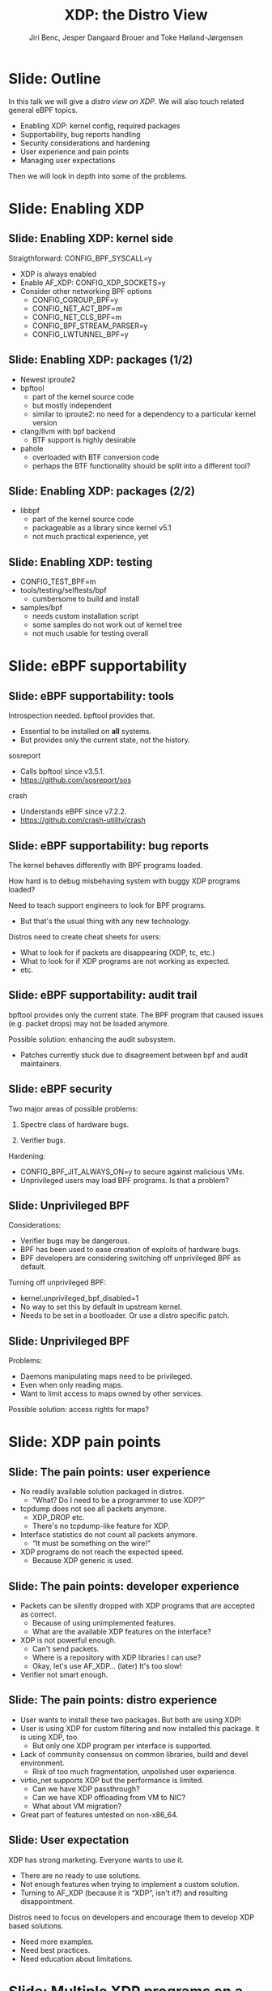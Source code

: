 # -*- fill-column: 79; -*-
#+TITLE: XDP: the Distro View
#+AUTHOR: Jiri Benc, Jesper Dangaard Brouer and Toke Høiland-Jørgensen
#+EMAIL: jbenc@redhat.com
#+REVEAL_THEME: redhat
#+REVEAL_TRANS: linear
#+REVEAL_MARGIN: 0
#+REVEAL_EXTRA_JS: { src: '../reveal.js/js/redhat.js'}
#+REVEAL_ROOT: ../reveal.js
#+OPTIONS: reveal_center:nil reveal_control:t reveal_history:nil
#+OPTIONS: reveal_width:1600 reveal_height:900
#+OPTIONS: ^:nil tags:nil toc:nil num:nil ':t

This is currently notes for the LinuxPlumbersConf 2019 (LPC) presentation (see
title), and perhaps the slide deck (depending on Jiri Benc's preferences for
formatting tools).

https://www.linuxplumbersconf.org/event/4/contributions/460/

* Abstracts and presentation merge background

The LPC technical committee asked us (Jiri, Jesper and Toke) to merge our talks
into Jiri Benc's more generic XDP talk. Thus, the assignment in this doc it to
perform this merger.  Below is listed the abstracts from the three talks, such
that we can easier merge these.

** Main abstract: XDP the Distro View (Jiri)

Title: XDP: the Distro View
Author: Jiri Benc

It goes without saying that XDP is wanted more and more by everyone. Of course,
the Linux distributions want to bring to users what they want and need. Even
better if it can be delivered in a polished package with as few surprises as
possible: receiving bug reports stemming from users' misunderstanding and from
their wrong expectations does not make good experience neither for the users
nor for the distro developers.

XDP presents interesting challenges to distros: from the initial enablement
(what config options to choose) and security considerations, through user
supportability (packets "mysteriously" disappearing, tcpdump not seeing
everything), through future extension (what happens after XDP is embraced by
different tools, some of those being part of the distro, how that should
interact with users' XDP programs?), to more high level questions, such as user
perception ("how comes my super-important use case cannot be implemented using
XDP?").

Some of those challenges are long solved, some are in progress or have good
workarounds, some of them are yet unsolved. Some of those are solely the
distro's responsibility, some of them need to be addressed upstream. The talk
will present the challenges of enabling XDP in a distro. While it will also
mention the solved ones, its main focus are the problems currently unsolved or
in progress. We'll present some ideas and welcome discussion about possible
solutions using the current infrastructure and about future directions.

** Abstract#2: Improving the XDP User eXperience: via feature detection (Jesper)
Title: Improving the XDP User eXperience: via feature detection
Author: Jesper Dangaard Brouer

The most common asked question is: "Does my NIC support XDP", and our current
answer is read the source code. We really need to come up with a better answer.

The real issue is that users can attach an XDP bpf_prog to a drivers that use
features the driver doesn't implement, which cause silent drops. Or user
doesn't notice, that NIC loading fallback to generic-XDP, which is first
discovered when observing lower performance, or worse not all features are
supported with generic-XDP, resulting in unexpected packet drops.

BPF feature detection, recently added to bpftool, is based on probing the
BPF-core by loading BPF-programs using individual features (notice BPF load
time, not attaching it). Even if your BPF loader doesn't use feature probing,
it will notice if loaded on a incompatible kernel. As an BPF-prog using
something the kernel BPF-core doesn't support will get rejected at load-time,
before you attach the BPF-prog.

This doesn't work for XDP, as features vary on a per driver basis. Currently an
XDP BPF-prog isn't aware of that driver it will get used on, until driver
attach-time. Unfortunately, due to BPF tail-calls, we cannot use the driver
attach-time hook to check for compatibility (given new XDP BPF-progs can be
indirectly "attached" via tail-call map inserts).

In this talk, we will investigate the possibilities of doing XDP feature check
at BPF load-time, by assigning an ifindex to the BPF-prog. The ground work have
already been laid by XDP hardware offload, which already need ifindex at BPF
load-time (to perform BPF byte-code translation into NIC compatible code).

The open question are:
- Can the verifier detect/deduce XDP feature in use, for us?
- How does drivers express/expose XDP features?
- Are features more than XDP return codes, like meta-data support?
- How does this interact with generic-XDP?
- How to expose this to userspace? (to answer does NIC support XDP)
- How to handle tail-call map inserts?

** Abstract#3: Unified semantics for multiple XDP programs on a single interface (Toke)

Title: Unified semantics for multiple XDP programs on a single interface
Author: Toke Høiland-Jørgensen

XDP currently only supports loading a single program on each physical
interface. This is a limitation in cases where multiple functions need to run
on the same interface, for instance a packet filter followed by a forwarding
program. When all programs are written by the same person or group, this can be
solved by cooperative tail-calling between programs, and we have seen several
variations on this scheme already. However, this does not solve the case where
programs written by different people need to cooperate on the same interface,
e.g., if a system administrator wants to use two different third-party software
packages that both offer XDP support. As XDP support becomes more prevalent, we
expect this issue to become more urgent, and so we want to discuss what we can
do to solve this in the upstream community.

As part of this discussion we would like to collect the requirements people
have for chaining programs today. Can we agree on a common set of semantics
that will work for all the current and expected future use cases? Assuming we
can, is it then enough to define a common API for cooperative tail calling
(possibly supported by libbpf), or do we need kernel support to enforce
cooperation?

* Export/generate presentation

** Setup for org export to reveal.js
First, install the ox-reveal emacs package.

Package: ox-reveal git-repo and install instructions:
https://github.com/yjwen/org-reveal

To export hit =C-c C-e R R=, then open .html file to view slideshow.

The variables at document end ("Local Variables") will set up the title slide
and filter the "Slide:" prefix from headings; Emacs will ask for permission to
load them, as they will execute code.

** Export to PDF

The conference requires presentations to be delivered in PDF format.  Usually
the reveal.js when run as a webserver under nodejs, have a printer option for
exporting to PDF vai print to file, but we choose not run this builtin
webserver.

Alternatively I found a tool called 'decktape', for exporting HTML pages to
PDF: https://github.com/astefanutti/decktape

The 'npm install' failed on my system:

 $ npm install decktape

But (after running npm update) I can start the decktape.js file direct via
the 'node' command.

 $ node ~/git/decktape/decktape.js slides.html slides.pdf

This is the command needed on Arch - size is set to get slide text to fit on
the page. -p 100 makes it go faster.

$ decktape -s 1600x900 -p 100 --chrome-arg=--no-sandbox slides.html slides.pdf



* Colors in slides                                                 :noexport:
Text colors on slides are chosen via org-mode italic/bold high-lighting:
 - /italic/ = /green/
 - *bold*   = *yellow*
 - */italic-bold/* = red

* Notes - brainstorm

Unsolved issues:
- eBPF audit
- Safety of verifier
- Controls of eBPF capabilities (like updating maps for unpriv users)
- Multiple XDP programs + debugability
- Feature detection
- Managing expectations for XDP
  - Switching: Cloning
  - Ready-to-run XDP programs

BPF ELF-loaders
- reduce fragmentation, limit number of BPF-ELF-loaders
- libbpf: promote as distro (want others to follow)
- libbpf vs. iproute2
  - problematic iproute2 have incompatible ELF-maps format


* Slides below                                                     :noexport:

Only sections with tag ":export:" will end-up in the presentation. The prefix
"Slide:" is only syntax-sugar for the reader (and it removed before export by
emacs).

* Slide: Outline                                                     :export:

In this talk we will give a /distro view on XDP/.
We will also touch related general eBPF topics.

- Enabling XDP: kernel config, required packages
- Supportability, bug reports handling
- Security considerations and hardening
- User experience and pain points
- Managing user expectations

Then we will look in depth into some of the problems.

* Slide: Enabling XDP                                                :export:
:PROPERTIES:
:reveal_extra_attr: class="mid-slide"
:END:

** Slide: Enabling XDP: kernel side                                 :export:

Straigthforward: CONFIG_BPF_SYSCALL=y
- XDP is always enabled
- Enable AF_XDP: CONFIG_XDP_SOCKETS=y
- Consider other networking BPF options
  - CONFIG_CGROUP_BPF=y
  - CONFIG_NET_ACT_BPF=m
  - CONFIG_NET_CLS_BPF=m
  - CONFIG_BPF_STREAM_PARSER=y
  - CONFIG_LWTUNNEL_BPF=y

** Slide: Enabling XDP: packages (1/2)                              :export:

- Newest iproute2
- bpftool
  - part of the kernel source code
  - but mostly independent
  - similar to iproute2: no need for a dependency to a particular kernel version
- clang/llvm with bpf backend
  - BTF support is highly desirable
- pahole
  - overloaded with BTF conversion code
  - perhaps the BTF functionality should be split into a different tool?

** Slide: Enabling XDP: packages (2/2)                              :export:

- libbpf
  - part of the kernel source code
  - packageable as a library since kernel v5.1
  - not much practical experience, yet

** Slide: Enabling XDP: testing                                     :export:

- CONFIG_TEST_BPF=m
- tools/testing/selftests/bpf
  - cumbersome to build and install
- samples/bpf
  - needs custom installation script
  - some samples do not work out of kernel tree
  - not much usable for testing overall

* Slide: eBPF supportability                                         :export:
:PROPERTIES:
:reveal_extra_attr: class="mid-slide"
:END:

** Slide: eBPF supportability: tools                                :export:

Introspection needed. bpftool provides that.
- Essential to be installed on *all* systems.
- But provides only the current state, not the history.

sosreport
- Calls bpftool since v3.5.1.
- https://github.com/sosreport/sos

crash
- Understands eBPF since v7.2.2.
- https://github.com/crash-utility/crash

** Slide: eBPF supportability: bug reports                          :export:

The kernel behaves differently with BPF programs loaded.

How hard is to debug misbehaving system with buggy XDP programs loaded?

Need to teach support engineers to look for BPF programs.
- But that's the usual thing with any new technology.

Distros need to create cheat sheets for users:
- What to look for if packets are disappearing (XDP, tc, etc.)
- What to look for if XDP programs are not working as expected.
- etc.

** Slide: eBPF supportability: audit trail                          :export:

bpftool provides only the current state. The BPF program that caused issues (e.g. packet drops) may not be loaded anymore.

Possible solution: enhancing the audit subsystem.
- Patches currently stuck due to disagreement between bpf and audit maintainers.

** Slide: eBPF security                                             :export:

Two major areas of possible problems:

1. Spectre class of hardware bugs.

2. Verifier bugs.

Hardening:
- CONFIG_BPF_JIT_ALWAYS_ON=y to secure against malicious VMs.
- Unprivileged users may load BPF programs. Is that a problem?

** Slide: Unprivileged BPF                                          :export:

Considerations:
- Verifier bugs may be dangerous.
- BPF has been used to ease creation of exploits of hardware bugs.
- BPF developers are considering switching off unprivileged BPF as default.

Turning off unprivileged BPF:
- kernel.unprivileged_bpf_disabled=1
- No way to set this by default in upstream kernel.
- Needs to be set in a bootloader. Or use a distro specific patch.

** Slide: Unprivileged BPF                                          :export:

Problems:
- Daemons manipulating maps need to be privileged.
- Even when only reading maps.
- Want to limit access to maps owned by other services.

Possible solution: access rights for maps?

* Slide: XDP pain points                                             :export:
:PROPERTIES:
:reveal_extra_attr: class="mid-slide"
:END:

** Slide: The pain points: user experience                          :export:

- No readily available solution packaged in distros.
  - "What? Do I need to be a programmer to use XDP?"
- tcpdump does not see all packets anymore.
  - XDP_DROP etc.
  - There's no tcpdump-like feature for XDP.
- Interface statistics do not count all packets anymore.
  - "It must be something on the wire!"
- XDP programs do not reach the expected speed.
  - Because XDP generic is used.

** Slide: The pain points: developer experience                     :export:

- Packets can be silently dropped with XDP programs that are accepted as correct.
  - Because of using unimplemented features.
  - What are the available XDP features on the interface?
- XDP is not powerful enough.
  - Can't send packets.
  - Where is a repository with XDP libraries I can use?
  - Okay, let's use AF_XDP... (later) It's too slow!
- Verifier not smart enough.

** Slide: The pain points: distro experience                        :export:

- User wants to install these two packages. But both are using XDP!
- User is using XDP for custom filtering and now installed this package. It is using XDP, too.
  - But only one XDP program per interface is supported.
- Lack of community consensus on common libraries, build and devel environment.
  - Risk of too much fragmentation, unpolished user experience.
- virtio_net supports XDP but the performance is limited.
  - Can we have XDP passthrough?
  - Can we have XDP offloading from VM to NIC?
  - What about VM migration?
- Great part of features untested on non-x86_64.

** Slide: User expectation                                          :export:

XDP has strong marketing. Everyone wants to use it.

- There are no ready to use solutions.
- Not enough features when trying to implement a custom solution.
- Turning to AF_XDP (because it is "XDP", isn't it?) and resulting disappointment.

Distros need to focus on developers and encourage them to develop XDP based solutions.
- Need more examples.
- Need best practices.
- Need education about limitations.

* Slide: Multiple XDP programs on a single interface                 :export:
:PROPERTIES:
:reveal_extra_attr: class="mid-slide"
:END:

** Supporting multiple programs on one interface
XDP currently only supports */one program per interface/*.

- So how to support /multiple functions/ in sequence?
- Driving factors:
  - Debugging: Enable XDP and still be able to handle the support calls
  - Composability: User-defined XDP programs combined with packaged ones
    - E.g.: Run custom filtering, then XDP-enabled Suricata

- Today, multiple programs only possible through *cooperative tail calls*
  - Implemented differently across projects

Let's look at a couple of examples of how this is done today...

** Prior art #1: Katran xdp_root

Facebook's [[https://github.com/facebookincubator/katran][Katran LB]] has a mechanism for multi-program loading
- Each program cooperatively (tail) calls remaining progs in array

#+begin_src C
int xdp_root(struct xdp_md *ctx) { // installed on interface
  for (__u32 i = 0; i < ROOT_ARRAY_SIZE; i++) {
    bpf_tail_call(ctx, &root_array, i); // doesn't return when it succeeds
  }
  return XDP_PASS;
}
int xdp_prog_idx0(struct xdp_md *ctx) { // in root_array with idx=0
  for (__u32 i = 1; i < ROOT_ARRAY_SIZE; i++) { // start at 1!
    bpf_tail_call(ctx, &root_array, i); // doesn't return when it succeeds
  }
  return XDP_PASS;
}
#+end_src

/Pros/: Supports multiple programs with one map

/*Cons*/: Programs need to know their place in the sequence, no per-action hooks

** Prior art #2: Cloudflare xdpdump

Cloudflare posted a [[https://github.com/cloudflare/xdpcap][xdpcap utility]] that can run after other XDP programs:
- Instrument your XDP return with tail-call per XDP 'action' code

#+begin_src c
struct bpf_map_def xdpcap_hook =  {
	.type = BPF_MAP_TYPE_PROG_ARRAY,
	.key_size = sizeof(int), .value_size = sizeof(int),
	.max_entries = 5 // one entry for each XDP action
};
int xdpcap_exit(struct xdp_md *ctx, void *hook_map, enum xdp_action action) {
    bpf_tail_call(ctx, hook_map, action); // doesn't return if it succeeds
    return action; // reached only if above tail-call failed (no prog installed)
}

int xdp_main(struct xdp_md *ctx) {  // program installed on interface
	return xdpcap_exit(ctx, &xdpcap_hook, XDP_PASS);
}
#+end_src

/Pros/: Different hook program per exit XDP 'action' code

/*Cons*/: Programs must include helper, needs one map per chain call

** Limitations of current approaches

There are a couple of limitations we would like to overcome:

- Programs need to /include tail call code/
  - Needs cooperation from program authors
  - Incompatibility between approaches
  - Breaks if omitted by mistake
- Program order *cannot be changed* without recompilation
- Sysadmin cannot /*enforce policy*/
  - E.g., always run diagnostics program (such as xdpdump) first

** Chain calling: design goals

High-level goal: execute multiple eBPF programs in a single XDP hook.

With the following features:

1. /Arbitrary execution order/
  - Must be possible to change the order dynamically
  - Execution chain can depend on program return code
2. Should work *without modifying the programs* themselves

** Chain calling: Essential ideas

1. Per-interface data structure to define program sequence
   - Lookup /current program ID/ and *return code* and get next program
   - Can be implemented with BPF maps
   - Similar to *prior art #2*, but one map for whole call chain

2. Add a /hook at program return/:
     - Either by rewriting program return instructions
     - Or by hooking into =bpf_prog_run_xdp()= in the kernel

** Chain-calling: example execution flow
:PROPERTIES:
:reveal_extra_attr: class="img-slide"
:END:

#+ATTR_HTML: :class figure figure-bg
[[file:figures/XDP-chain-calls.svg]]

** Chain calling: Call sequence lookup helper

The chain call lookup /could be/ implemented like this:

#+begin_src c
struct chain_call_lookup {
    unsigned int prog_id;
    unsigned int return_code;
};

int bpf_chain_call(ctx, retcode) {
  void *map = get_chain_call_map(ctx.ifindex);
  if (map) {
     struct chain_call_lookup key = {
       .prog_id = ctx.prog_id,
       .return_code = retcode
     };
     bpf_tail_call(ctx, map, &key); // doesn't return if successful
  }
  return retcode;
}
#+end_src

** Chain calling: Call sequence lookup helper #2

The chain call lookup /could also be/ implemented like this:

#+begin_src c
int bpf_chain_call(ctx, retcode) {
  void *map = get_chain_call_map(ctx.ifindex);
  if (map) {
     void *inner_map = bpf_map_lookup(map, &ctx.prog_id);
     if (inner_map)
       bpf_tail_call(ctx, inner_map, &retcode); // doesn't return if successful
  }
  return retcode;
}
#+end_src


** Implement option #1: userspace only

To do this in userspace (e.g., libbpf), the loader must:

1. Define =bpf_chain_call()= as bpf func
2. Create+pin outer map per ifindex
3. Populate map as XDP programs are loaded (key by prog tag?)
4. Rewrite RETURN instructions to call =bpf_chain_call()= before loading prog

/Pros/: No kernel support needed

/*Cons*/: Only enforceable if all loaders comply, *lots* of book-keeping

** Implementation option #2: Kernel verifier

In the kernel verifier:

1. Define =bpf_chain_call()= as BPF helper
2. Verifier rewrites return instructions to helper calls
3. Userspace populates per-ifindex call sequence map

/Pros/: Enforceable systemwide, uses existing tail call infrastructure

/*Cons*/: More code in already complex verifier

** Implementation option #3: bpf_prog_run_xdp()

With kernel support in hook:

1. Make =bpf_chain_call()= a regular function
2. Call it before returning from =bpf_prog_run_xdp()=
3. Userspace populates per-ifindex call sequence map

/Pros/: Enforceable systemwide, no new verifier code

/*Cons*/: Multiple BPF invocations instead of tail calls, another check in fast path

** Chain-calling: Updating the call sequence

- Simple updates: *linked-list like* operations (map stays the same)

#+begin_src sh
# Insert after id 3
  --> id = load(prog.o);
  --> map_update(map, {3, PASS}, id) # atomic update
# Insert before id 2
  --> id = load(prog.o);
  --> map_update(map, {id, PASS}, 2); # no effect on chain sequence
  --> map_update(map, {1, PASS}, id); # atomic update
#+end_src

- More complex operations: /*replace the whole thing*/

#+begin_src sh
# Replace ID 3 with new program
  --> id = load(prog.o); map = new_map();
  --> map_update(map, {1, PASS}, 2);
  --> map_update(map, {1, TX}, id);
  --> map_update(map, {2, PASS}, id);
  --> xdp_attach(eth0, 1, map, FORCE); # atomic replace
#+end_src

We want /atomic updates/; how to manage read-modify-update races?


* Slide: Topic: Missing XDP feature detection                       :export:
:PROPERTIES:
:reveal_extra_attr: class="mid-slide"
:END:

#+BEGIN_NOTES
This is a compressed version of Jesper's slides
#+END_NOTES

XDP features  *dependent on driver support*, which breaks BPF feature "system"
- BPF-core is always compiled-in
- BPF verifier will /reject/ BPF prog
  - if using a *feature that isn't available in BPF core*

XDP challenges this concept

** Slide: The XDP available features issue                          :export:

Today: Users cannot know if a device driver supports XDP or not
- This is the most often asked question
- And people will often */use generic XDP without noticing/*,
  - and complain about performance... this is a support issue.

Real /users/ requesting this:
- /Suricata config/ want to query for XDP support, else fallback to BPF-TC
- /VM migration/ want to query for XDP support, else need to abort migration

Original argument: Drivers *MUST support all XDP features*
  - Thus, there is no reason to expose feature bits
  - This was *never true*, and e.g. very few drivers support redirect

** Slide: What is the real issue?!?                                 :export:

Simply exposing feature XDP to userspace, doesn't solve the real issue
- Real issue: *too easy to misconfigure*
- How to get users to check features before attach? (unlikely to happen)

Real issue: Kernel *allows* users to attach XDP program
- that uses *features the driver doesn't implement*
- causes */silent drops/* (only way to debug is tracepoints)

Solution: /Need something that can reject earlier/
- at /BPF load/ *or* /XDP attach/ *time*
- BPF verifier rejects at BPF load time (doesn't see attach operation)
  * (if using a feature that isn't available in BPF core)

** Slide: Tech road-block: BPF tail-calls vs attach-time            :export:

Solution#1: Do /feature match/check at XDP driver/ *attach time*
- Reject attach, if prog uses unsupported features
- */Not possible due to BPF tail-call maps/*

Essentially tail-call maps adds attach "hook" outside driver control
1. Driver XDP prog tail-calls into prog map
2. Tail-prog calls into another (2nd level) prog map
3. Later 2nd level map is updated
   - with new program using unsupported feature
How can driver reject this 2nd level map insert?!?

** Slide: Solution#2: BPF load time with ifindex (1/2)              :export:

Solution#2: Do /feature match/check at/ *BPF load time*
- /Supply ifindex/ at *BPF load time* (like HW-offload already does!)

*/Issue-2A/*: what if /ifindex bound XDP-prog/ uses */tail-call map/*
- How to check features of programs inserted into tail-call map?
- Solution-2A: *Bind tail-call map to ifindex*
  - And on tail-call map insert, BPF prog must be ifindex bound too
  - Require: bound prog, must only use bound tail-map (same ifindex)
- Limitations: cannot share tail-call maps (any real users?)

- /Opt-in interface/ via supplying ifindex
  - Have to support not supplying ifindex, due to backwards compatibility

** Slide: Solution#2: BPF-load time with ifindex (2/2)              :export:

*/Issue-2B/*: *Generic XDP*
- At BPF load time, don't know if used for /native or generic/ XDP

Generic XDP should support same feature set for all net_devices
- Still, some XDP features are not supported
  - e.g. cpumap redirect (silent drop)

Possible solutions
- Option(1) supply more info than ifindex?
  - Annoying for API perspective
- Option(2) let ifindex imply native XDP?
  - Force generic-XDP to implement all XDP features (with some fallback)


* Slide: Next discussion: Expressing XDP features                    :export:
:PROPERTIES:
:reveal_extra_attr: class="mid-slide"
:END:

Next discussion:
- What XDP features need to be expressed?
- Can verifier detect these features?
  - if not, can users be trusted to supply features?

** Slide: Can verifier detect XDP features?                           :export:

Either need to /supply features/ (more input than =ifindex=)
- *Or* verifier needs to be able to /detect features/

Verifier *detection strategy*, to deduce XDP features in use
- If XDP return code comes from register/map
  - then assume all XDP return codes in use
- Except: can remove XDP_REDIRECT if redirect helper isn't used
  - And assume remaining codes are in use

** Slide: What kind of XDP features to express?                     :export:

Obvious feature: XDP return codes in use

Some /BPF helpers/ can *depend on driver feature*
- /=bpf_xdp_adjust_meta()=/ depend on driver feature
  * Today fails at runtime (we can do better!)
- /=bpf_xdp_adjust_tail()=/ relevant to know for multi-buffer support

Verifier can easily detect BPF helpers in use

** Slide: How to expose XDP features to userspace?                  :export:

Highly prefer verifier detect features
- /Pros/: Avoids defining UAPI, thus easier to extend
- */Cons/*: Userspace cannot easily get XDP feature bits from NIC

Driver needs to express feature bits internally.
Two options:
- (1) Expose driver feature bits (ethtool? kind of UAPI)
- (2) Do feature probing like bpftool


* Topic: BPF security, safety and audit logging                    :noexport:
:PROPERTIES:
:reveal_extra_attr: class="mid-slide"
:END:

** Slide: Current BPF "privileged" level unusable

Current BPF only one "privileged" level, root (=CAP_SYS_ADMIN=)

RHEL: limit BPF to root only system-wide
- Our only option: Fully unpriv user = too high risk
- Actually /not what we really want/ - bad for overall system safety
- E.g. daemons *unnecessary run as root after loading BPF-prog*
  - expose (daemon) can crash/compromise entire system
  - common UNIX practise to drop priv, cannot as still need to read maps

Need more flexible BPF "capabilities" levels
- [[https://lore.kernel.org/bpf/98fee747-795a-ff10-fa98-10ddb5afcc03@iogearbox.net/][Use-case]]: Android [[https://source.android.com/devices/tech/datausage/ebpf-traffic-monitor][ebpf-traffic-monitor]] reads MAP stats (in unpriv process)
  - Currently forced to keep unprivileged BPF enabled
- Levels still motivate security guys to find holes

*** Notes to Slide: Current BPF "privileged" level unusable      :noexport:

We are very interested in Andy Lutomirski upstream proposal and appreciate his
effort. See his proposal: https://t.co/WIhsdN2PoJ

We also find Daniel Borkmanns [[https://lore.kernel.org/bpf/98fee747-795a-ff10-fa98-10ddb5afcc03@iogearbox.net/][idea for several CAP_BPF type sub-policies]]
interesting.

Alexei now also have a [[ https://lore.kernel.org/netdev/20190827205213.456318-1-ast@kernel.org/T/#u][code proposal]]
- Introducing CAP_BPF and combining with CAP_NET_ADMIN
- Discussions on also adding CAP_TRACING

** Slide: BPF audit logging

*/INCOMPLETE SLIDE - PLEASE FIX/*

Simply logging BPF prog + attach, seemed natural
- Want simple audit trail of BPF prog load/unload + attach
- This was blocked upstream...
- TODO: Explain why?!


* Tooling and build environments                                     :export:
:PROPERTIES:
:reveal_extra_attr: class="mid-slide"
:END:

** Slide: Common BPF library: libbpf                                :export:

We want to /reduce fragmentation/.

- Ex: iproute2 has *incompatible ELF-maps format*
  - WiP: convert iproute2 to use libbpf

Solution:
- *libbpf*: /promote as distro/ (want others to follow)

** Slide: Easier build and devel environment                        :export:

We want FOSS projects to share build and devel environments

Kernel [[https://github.com/torvalds/linux/tree/master/tools/testing/selftests/bpf/prog_tests][selftests/bpf]] and [[https://github.com/torvalds/linux/tree/master/samples/bpf][samples/bpf]]: *bad starting point*

With XDP focus, we have created a GitHub [[https://github.com/xdp-project/][XDP-project]]
- Subproject [[https://github.com/xdp-project/xdp-tutorial][XDP-tutorial]] with /easy build and devel environment/
  - Build and test directly on your laptop via veth and network-namespaces
  - Recently added tracing examples too

* Notes

** Org-mode hints

https://orgmode.org/manual/Quoting-HTML-tags.html#Quoting-HTML-tags

** Colors from Red Hat guide lines

Red Hat Colors:

 - Red Hat Red #cc0000
 - Medium Red #a30000
 - Dark Red #820000

None of these red colors fit with baggrond color:
 - Using red 65% #ff4d4d
 - Found via: https://www.w3schools.com/colors/colors_picker.asp

Secondary Palette:

 - Dark Blue #004153
 - Medium Blue #4e9fdd
 - Light Blue #5bc6e8
 - Lighter Blue #a3dbe8

Accent Palette:

 - Purple #3b0083
 - Orange #ec7a08
 - Green #7ab800
 - Turquoise #007a87
 - Yellow #fecb00

# Local Variables:
# org-re-reveal-title-slide: "<h1 class=\"title\">%t</h1><h2
# class=\"author\">Jiri Benc<br/>Jesper Dangaard Brouer<br/>Toke Høiland-Jørgensen</h2>
# <h3>Linux Plumbers Conference<br/>Lisbon, Sep 2019</h3>"
# org-export-filter-headline-functions: ((lambda (contents backend info) (replace-regexp-in-string "Slide: " "" contents)))
# End:
